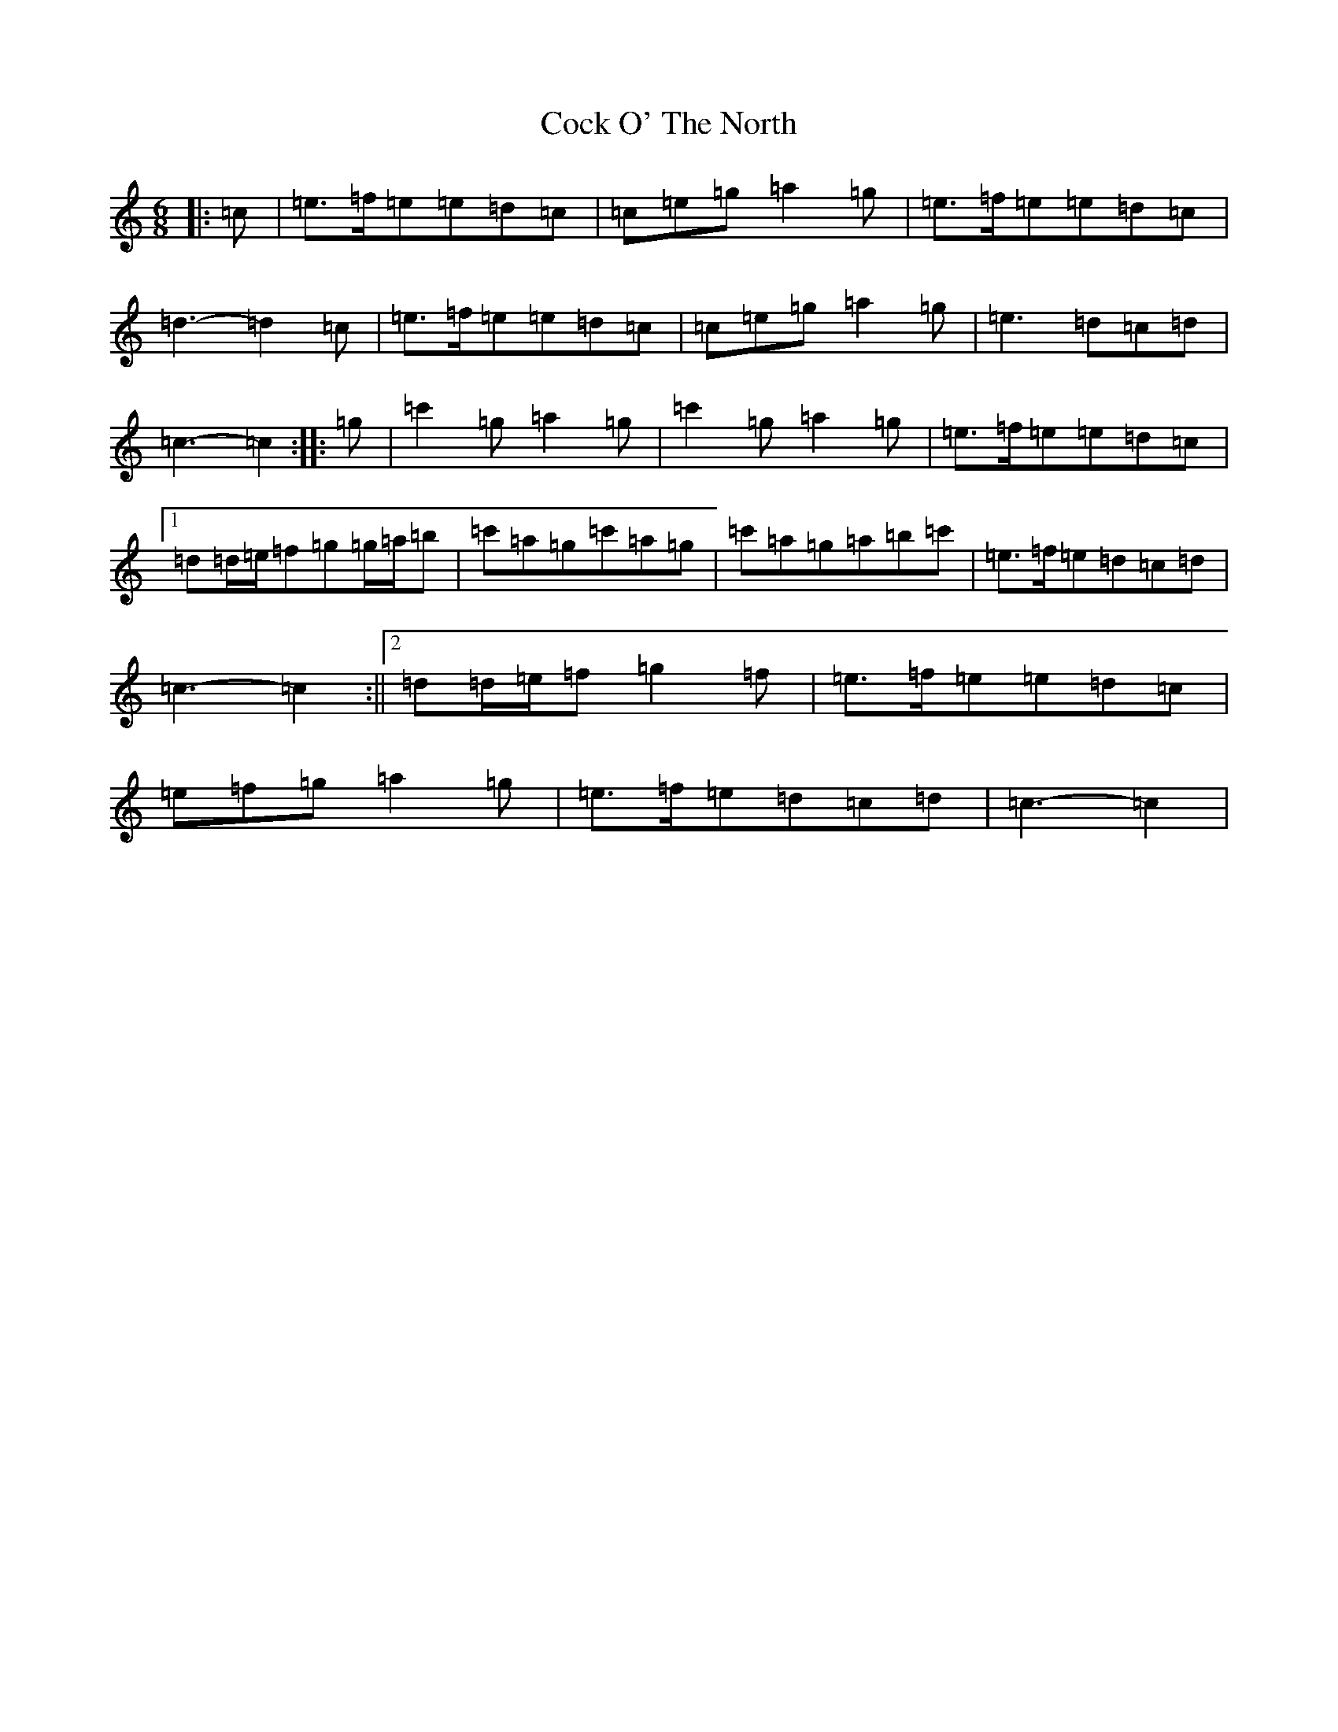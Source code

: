 X: 3894
T: Cock O' The North
S: https://thesession.org/tunes/1218#setting24583
Z: A Major
R: jig
M:6/8
L:1/8
K: C Major
|:=c|=e>=f=e=e=d=c|=c=e=g=a2=g|=e>=f=e=e=d=c|=d3-=d2=c|=e>=f=e=e=d=c|=c=e=g=a2=g|=e3=d=c=d|=c3-=c2:||:=g|=c'2=g=a2=g|=c'2=g=a2=g|=e>=f=e=e=d=c|1=d=d/2=e/2=f=g=g/2=a/2=b|=c'=a=g=c'=a=g|=c'=a=g=a=b=c'|=e>=f=e=d=c=d|=c3-=c2:||2=d=d/2=e/2=f=g2=f|=e>=f=e=e=d=c|=e=f=g=a2=g|=e>=f=e=d=c=d|=c3-=c2|